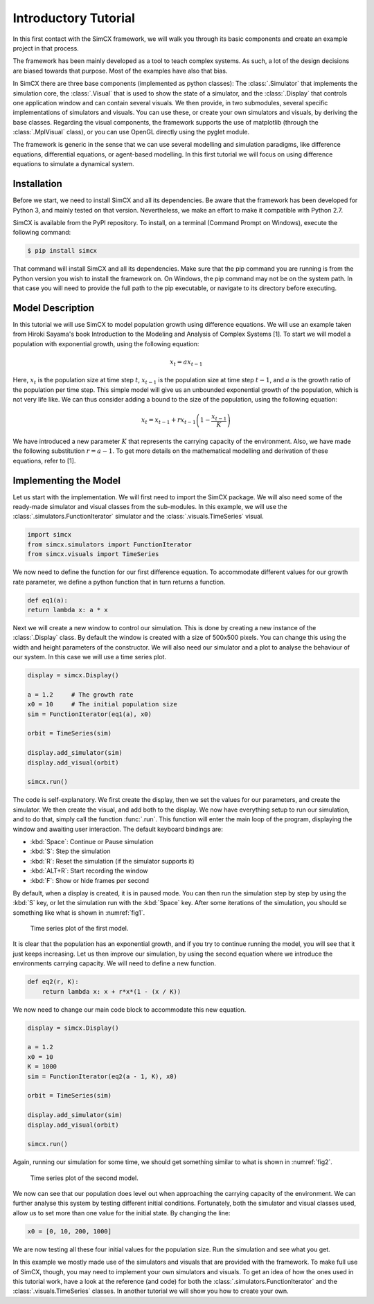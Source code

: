 Introductory Tutorial
=====================

In this first contact with the SimCX framework, we will walk you through its
basic components and create an example project in that process.

The framework has been mainly developed as a tool to teach complex systems. As
such, a lot of the design decisions are biased towards that purpose. Most of
the examples have also that bias.

In SimCX there are three base components (implemented as python classes): The
:class:`.Simulator` that implements the simulation core, the :class:`.Visual`
that is used to show the state of a simulator, and the :class:`.Display` that
controls one application window and can contain several visuals. We then
provide, in two submodules, several specific implementations of simulators and
visuals. You can use these, or create your own simulators and visuals, by
deriving the base classes. Regarding the visual components, the framework
supports the use of matplotlib (through the :class:`.MplVisual` class), or you
can use OpenGL directly using the pyglet module.

The framework is generic in the sense that we can use several modelling and
simulation paradigms, like difference equations, differential equations, or
agent-based modelling. In this first tutorial we will focus on using difference
equations to simulate a dynamical system. 


Installation
____________

Before we start, we need to install SimCX and all its dependencies. Be aware
that the framework has been developed for Python 3, and mainly tested on that
version. Nevertheless, we make an effort to make it compatible with Python 2.7.

SimCX is available from the PyPI repository. To install, on a terminal (Command
Prompt on Windows), execute the following command:

.. code-block:: bash

    $ pip install simcx

That command will install SimCX and all its dependencies. Make sure that the pip
command you are running is from the Python version you wish to install the
framework on. On Windows, the pip command may not be on the system path. In that
case you will need to provide the full path to the pip executable, or navigate
to its directory before executing.


Model Description
_________________

In this tutorial we will use SimCX to model population growth using difference
equations. We will use an example taken from Hiroki Sayama's book Introduction
to the Modeling and Analysis of Complex Systems [1]. To start we will model a
population with exponential growth, using the following equation:

.. math::
    x_t = a x_{t-1}

Here, :math:`x_t` is the population size at time step :math:`t`, :math:`x_{t-1}`
is the population size at time step :math:`t-1`, and :math:`a` is the growth
ratio of the population per time step. This simple model will give us an
unbounded exponential growth of the population, which is not very life like. We
can thus consider adding a bound to the size of the population, using the
following equation:

.. math::
    x_t = x_{t-1} + r x_{t-1} \left(1 - \frac{x_{t-1}}{K} \right)

We have introduced a new parameter :math:`K` that represents the carrying
capacity of the environment. Also, we have made the following substitution
:math:`r=a-1`. To get more details on the mathematical modelling and derivation
of these equations, refer to [1].


Implementing the Model
______________________

Let us start with the implementation. We will first need to import the SimCX
package. We will also need some of the ready-made simulator and visual classes
from the sub-modules. In this example, we will use the
:class:`.simulators.FunctionIterator` simulator and the
:class:`.visuals.TimeSeries` visual.

.. code-block:: python

    import simcx
    from simcx.simulators import FunctionIterator
    from simcx.visuals import TimeSeries

We now need to define the function for our first difference equation. To
accommodate different values for our growth rate parameter, we define a python
function that in turn returns a function.

.. code-block:: python

    def eq1(a):
    return lambda x: a * x

Next we will create a new window to control our simulation. This is done by
creating a new instance of the :class:`.Display` class. By default the window is
created with a size of 500x500 pixels. You can change this using the width and
height parameters of the constructor. We will also need our simulator and a plot
to analyse the behaviour of our system. In this case we will use a time series
plot.

.. code-block:: python

    display = simcx.Display()

    a = 1.2     # The growth rate
    x0 = 10     # The initial population size
    sim = FunctionIterator(eq1(a), x0)

    orbit = TimeSeries(sim)

    display.add_simulator(sim)
    display.add_visual(orbit)

    simcx.run()

The code is self-explanatory. We first create the display, then we set the
values for our parameters, and create the simulator. We then create the visual,
and add both to the display. We now have everything setup to run our simulation,
and to do that, simply call the function :func:`.run`. This function will enter
the main loop of the program, displaying the window and awaiting user
interaction. The default keyboard bindings are:

* :kbd:`Space`: Continue or Pause simulation
* :kbd:`S`: Step the simulation
* :kbd:`R`: Reset the simulation (if the simulator supports it)
* :kbd:`ALT+R`: Start recording the window
* :kbd:`F`: Show or hide frames per second

By default, when a display is created, it is in paused mode. You can then run
the simulation step by step by using the :kbd:`S` key, or let the simulation
run with the :kbd:`Space` key. After some iterations of the simulation, you
should se something like what is shown in :numref:`fig1`.

.. _fig1:
.. figure:: _static/tutorial1.png

    Time series plot of the first model.

It is clear that the population has an exponential growth, and if you try to
continue running the model, you will see that it just keeps increasing. Let us
then improve our simulation, by using the second equation where we introduce the
environments carrying capacity. We will need to define a new function.

.. code-block:: python

    def eq2(r, K):
        return lambda x: x + r*x*(1 - (x / K))

We now need to change our main code block to accommodate this new equation.

.. code-block:: python

    display = simcx.Display()

    a = 1.2
    x0 = 10
    K = 1000
    sim = FunctionIterator(eq2(a - 1, K), x0)

    orbit = TimeSeries(sim)

    display.add_simulator(sim)
    display.add_visual(orbit)

    simcx.run()

Again, running our simulation for some time, we should get something similar to
what is shown in :numref:`fig2`.

.. _fig2:
.. figure:: _static/tutorial2.png

    Time series plot of the second model.

We now can see that our population does level out when approaching the carrying
capacity of the environment. We can further analyse this system by testing
different initial conditions. Fortunately, both the simulator and visual classes
used, allow us to set more than one value for the initial state. By changing the
line:

.. code-block:: python

    x0 = [0, 10, 200, 1000]

We are now testing all these four initial values for the population size. Run
the simulation and see what you get.

In this example we mostly made use of the simulators and visuals that are
provided with the framework. To make full use of SimCX, though, you may need to
implement your own simulators and visuals. To get an idea of how the ones used
in this tutorial work, have a look at the reference (and code) for both the
:class:`.simulators.FunctionIterator` and the :class:`.visuals.TimeSeries`
classes. In another tutorial we will show you how to create your own.

